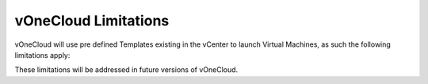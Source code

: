 .. _limitations:

=====================
vOneCloud Limitations
=====================

vOneCloud will use pre defined Templates existing in the vCenter to launch Virtual Machines, as such the following limitations apply:

+--------------------------------+---------------------------------------------------------------------------+
| **No VM Contextualization** | | Virtual Machines won’t have the ability of being contextualized,        |
|                                | | thus the CONTEXT sections of VM Templates won’t be honored.             |
+--------------------------------+---------------------------------------------------------------------------+
| **VM Unsupported Operations**  | | The following operations are NOT supported on vCenter VMs               |
|                                | | managed by OpenNebula, although they can be perfomed                    |
|                                | | through vCenter                                                         |
|                                | | - Attach/detach disk to a running VM                                    |
|                                | | - Attach/detach network interface to a running VM                       |
|                                | | - Migrate VM to different ESX clusters                                  |
+--------------------------------+---------------------------------------------------------------------------+
| **No Security Groups**         | | Firewall rules as defined in Security Groups cannot be enforced in      |
|                                | | vCenter VMs.                                                            |
+--------------------------------+---------------------------------------------------------------------------+
| **No MultivCenter Templates**  | | vOneCloud Templates representing two or more vCenter VM                 |
|                                | | Templates cannot currently be defined.                                  |
+--------------------------------+---------------------------------------------------------------------------+

These limitations will be addressed in future versions of vOneCloud.
